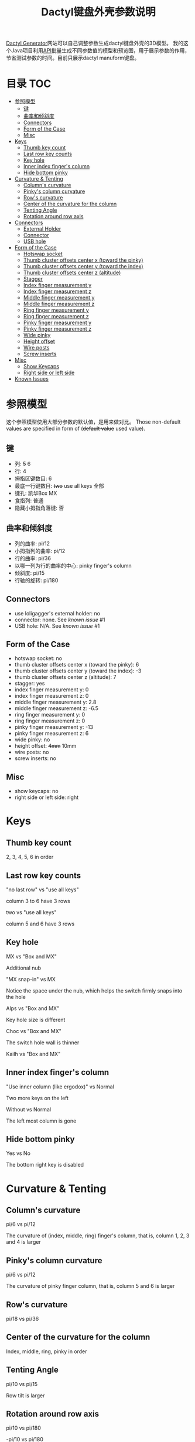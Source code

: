 #+title: Dactyl键盘外壳参数说明

[[https://dactyl.siskam.link][Dactyl Generator]]网站可以自己调整参数生成dactyl键盘外壳的3D模型。
我的这个Java项目利用[[https://dactyl.siskam.link/api][API]]批量生成不同参数值的模型和预览图，用于展示参数的作用，
节省测试参数的时间。目前只展示dactyl manuform键盘。

* 目录                                                                  :TOC:
- [[#参照模型][参照模型]]
  - [[#键][键]]
  - [[#曲率和倾斜度][曲率和倾斜度]]
  - [[#connectors][Connectors]]
  - [[#form-of-the-case][Form of the Case]]
  - [[#misc][Misc]]
- [[#keys][Keys]]
  - [[#thumb-key-count][Thumb key count]]
  - [[#last-row-key-counts][Last row key counts]]
  - [[#key-hole][Key hole]]
  - [[#inner-index-fingers-column][Inner index finger's column]]
  - [[#hide-bottom-pinky][Hide bottom pinky]]
- [[#curvature--tenting][Curvature & Tenting]]
  - [[#columns-curvature][Column's curvature]]
  - [[#pinkys-column-curvature][Pinky's column curvature]]
  - [[#rows-curvature][Row's curvature]]
  - [[#center-of-the-curvature-for-the-column][Center of the curvature for the column]]
  - [[#tenting-angle][Tenting Angle]]
  - [[#rotation-around-row-axis][Rotation around row axis]]
- [[#connectors-1][Connectors]]
  - [[#external-holder][External Holder]]
  - [[#connector][Connector]]
  - [[#usb-hole][USB hole]]
- [[#form-of-the-case-1][Form of the Case]]
  - [[#hotswap-socket][Hotswap socket]]
  - [[#thumb-cluster-offsets-center-x-toward-the-pinky][Thumb cluster offsets center x (toward the pinky)]]
  - [[#thumb-cluster-offsets-center-y-toward-the-index][Thumb cluster offsets center y (toward the index)]]
  - [[#thumb-cluster-offsets-center-z-altitude][Thumb cluster offsets center z (altitude)]]
  - [[#stagger][Stagger]]
  - [[#index-finger-measurement-y][Index finger measurement y]]
  - [[#index-finger-measurement-z][Index finger measurement z]]
  - [[#middle-finger-measurement-y][Middle finger measurement y]]
  - [[#middle-finger-measurement-z][Middle finger measurement z]]
  - [[#ring-finger-measurement-y][Ring finger measurement y]]
  - [[#ring-finger-measurement-z][Ring finger measurement z]]
  - [[#pinky-finger-measurement-y][Pinky finger measurement y]]
  - [[#pinky-finger-measurement-z][Pinky finger measurement z]]
  - [[#wide-pinky][Wide pinky]]
  - [[#height-offset][Height offset]]
  - [[#wire-posts][Wire posts]]
  - [[#screw-inserts][Screw inserts]]
- [[#misc-1][Misc]]
  - [[#show-keycaps][Show Keycaps]]
  - [[#right-side-or-left-side][Right side or left side]]
- [[#known-issues][Known Issues]]

* 参照模型
  这个参照模型使用大部分参数的默认值，是用来做对比。
  Those non-default values are specified in form of (+default value+ used value).
  
** 键
   - 列: +5+ 6
   - 行: 4
   - 拇指区键数目: 6
   - 最底一行键数目: +two+ use all keys 全部
   - 键孔: 凯华Box MX
   - 食指列: 普通
   - 隐藏小拇指角落键: 否
     
** 曲率和倾斜度
   - 列的曲率: pi/12
   - 小拇指列的曲率: pi/12
   - 行的曲率: pi/36
   - 以哪一列为行的曲率的中心: pinky finger's column
   - 倾斜度: pi/15
   - 行轴的旋转: pi/180

** Connectors
   - use loligagger's external holder: no
   - connector: none. See [[Known Issues][known issue]] #1
   - USB hole: N/A. See [[Known Issues][known issue]] #1
    
** Form of the Case
   - hotswap socket: no
   - thumb cluster offsets center x (toward the pinky): 6
   - thumb cluster offsets center y (toward the index): -3
   - thumb cluster offsets center z (altitude): 7
   - stagger: yes
   - index finger measurement y: 0
   - index finger measurement z: 0
   - middle finger measurement y: 2.8
   - middle finger measurement z: -6.5
   - ring finger measurement y: 0
   - ring finger measurement z: 0
   - pinky finger measurement y: -13
   - pinky finger measurement z: 6
   - wide pinky: no
   - height offset: +4mm+ 10mm
   - wire posts: no
   - screw inserts: no

** Misc
   - show keycaps: no
   - right side or left side: right
     
[[file:manuform/manuform-4x6+6-DIAGONAL.png]] 
[[file:manuform/manuform-4x6+6-TOP.png]] 
[[file:manuform/manuform-4x6+6-BACK_TOP.png]] 
[[file:manuform/manuform-4x6+6-BOTTOM.png]] 
[[file:manuform/manuform-4x6+6-BOTTOM_DIST_200.png]] 

* Keys

** Thumb key count
   2, 3, 4, 5, 6 in order
   [[file:manuform/manuform-4x6+x-DIAGONAL-cmp.png]]
  
** Last row key counts
   "no last row" vs "use all keys"
  
   column 3 to 6 have 3 rows
   [[file:manuform/manuform-4x6+6-(keys.last-row=0)-TOP-cmp.png]]
  
   two vs "use all keys"
  
   column 5 and 6 have 3 rows
   [[file:manuform/manuform-4x6+6-(keys.last-row=2)-TOP-cmp.png]] 

** Key hole
   MX vs "Box and MX"

   Additional nub
   [[file:manuform/manuform-4x6+6-(keys.switch-type=mx)-BOTTOM_DIST_200-cmp.png]] 

   "MX snap-in" vs MX
  
   Notice the space under the nub, which helps the switch firmly snaps into the hole 
   [[file:manuform/manuform-4x6+6-(keys.switch-type=mx-snap-in)-BOTTOM_DIST_200-cmp.png]] 

   Alps vs "Box and MX"
  
   Key hole size is different
   [[file:manuform/manuform-4x6+6-(keys.switch-type=alps)-BOTTOM_DIST_200-cmp.png]]  

   Choc vs "Box and MX"
  
   The switch hole wall is thinner
   [[file:manuform/manuform-4x6+6-(keys.switch-type=choc)-BOTTOM_DIST_200-cmp.png]] 

   Kailh vs "Box and MX"
   [[file:manuform/manuform-4x6+6-(keys.switch-type=kailh)-BOTTOM_DIST_200-cmp.png]] 

** Inner index finger's column
   "Use inner column (like ergodox)" vs Normal

   Two more keys on the left
   [[file:manuform/manuform-4x6+6-(keys.inner-column=ergodox)-TOP-cmp.png]]  
   
   Without vs Normal

   The left most column is gone
   [[file:manuform/manuform-4x6+6-(keys.inner-column=without)-TOP-cmp.png]] 

** Hide bottom pinky
   Yes vs No

   The bottom right key is disabled
   [[file:manuform/manuform-4x6+6-(keys.hide-last-pinky=yes)-TOP-cmp.png]] 

* Curvature & Tenting
  
** Column's curvature
   pi/6 vs pi/12

   The curvature of (index, middle, ring) finger's column, that is, column 1, 2, 3 and 4 is larger
   [[file:manuform/manuform-4x6+6-(curve.column-curvature=pi_6)-DIAGONAL-cmp.png]] 
   
** Pinky's column curvature
   pi/6 vs pi/12

   The curvature of pinky finger column, that is, column 5 and 6 is larger
   [[file:manuform/manuform-4x6+6-(curve.pinky-column-curvature=pi_6)-DIAGONAL-cmp.png]] 

** Row's curvature
   pi/18 vs pi/36
   [[file:manuform/manuform-4x6+6-(curve.row-curvature=pi_18)-DIAGONAL-cmp.png]] 
   
** Center of the curvature for the column
   Index, middle, ring, pinky in order
   [[file:manuform/manuform-4x6+6-(curve.centercol)-DIAGONAL-cmp.png]] 

** Tenting Angle
   pi/10 vs pi/15

   Row tilt is larger
   [[file:manuform/manuform-4x6+6-(curve.tenting=10)-DIAGONAL-cmp.png]] 

** Rotation around row axis
   pi/10 vs pi/180
   [[file:manuform/manuform-4x6+6-(curve.rotate-x=pi_10)-DIAGONAL-cmp.png]] 

   -pi/10 vs pi/180
   [[file:manuform/manuform-4x6+6-(curve.rotate-x=-pi_10)-DIAGONAL-cmp.png]] 

   -pi/36 vs pi/180
   [[file:manuform/manuform-4x6+6-(curve.rotate-x=-pi_36)-DIAGONAL-cmp.png]] 
* Connectors
  
** External Holder
   Yes vs No
   [[file:manuform/manuform-4x6+6-(connector.external=yes)-BACK_TOP-cmp.png]] 

** Connector
   Skipped. See [[Known Issues][known issue]] #1 

** USB hole
   Skipped. See [[Known Issues][known issue]] #1 

* Form of the Case

** Hotswap socket
   Yes vs No
   [[file:manuform/manuform-4x6+6-(form.hotswap=yes)-BOTTOM_DIST_200-cmp.png]] 

** Thumb cluster offsets center x (toward the pinky)
   The greater the value, thumb cluster is closer to right, toward pinky finger, toward x positive direction
   
   1 vs 6
   [[file:manuform/manuform-4x6+6-(form.thumb-cluster-offset-x=1)-DIAGONAL-cmp.png]] 
   
** Thumb cluster offsets center y (toward the index)
   The greater the value, thumb cluster is more toward to index finger, toward y positive direction
   
   3 vs -3
   [[file:manuform/manuform-4x6+6-(form.thumb-cluster-offset-y=3)-DIAGONAL-cmp.png]] 
   
** Thumb cluster offsets center z (altitude)
   The greater the value, thumb cluster is higher
   
   17 vs 7
   [[file:manuform/manuform-4x6+6-(form.thumb-cluster-offset-z=17)-DIAGONAL-cmp.png]] 

** Stagger
   Yes vs No

   [[file:manuform/manuform-4x6+6-(form.stagger=no)-TOP-cmp.png]] 
   [[file:manuform/manuform-4x6+6-(form.stagger=no)-DIAGONAL-cmp.png]] 
   
** Index finger measurement y
   The greater the value, index finger's column (column 1 and 2) is more far away from hand, toward y positive direction
   
   10 vs 0
   [[file:manuform/manuform-4x6+6-(form.stagger-index-y=10)-TOP-cmp.png]] 

** Index finger measurement z
   The greater the value, index finger's column (column 1 and 2) is higher

   15 vs 0
   [[file:manuform/manuform-4x6+6-(form.stagger-index-z=15)-DIAGONAL-cmp.png]] 

** Middle finger measurement y
   The greater the value, the middle finger's column (column 3) is more far away from hand, toward y positive direction

   10 vs 2.8
   [[file:manuform/manuform-4x6+6-(form.stagger-middle-y=10)-TOP-cmp.png]] 
   
** Middle finger measurement z
   The greater the value, the middle finger's column (column 3) is higher

   0 vs -6.5
   [[file:manuform/manuform-4x6+6-(form.stagger-middle-z=0)-DIAGONAL-cmp.png]] 

** Ring finger measurement y
   The greater the value, the ring finger's column (column 4) is more far away from hand, toward y positive direction

   10 vs 0
   [[file:manuform/manuform-4x6+6-(form.stagger-ring-y=10)-TOP-cmp.png]] 
   
** Ring finger measurement z
   The greater the value, the ring finger's column (column 4) is higher

   15 vs 0
   [[file:manuform/manuform-4x6+6-(form.stagger-ring-z=15)-DIAGONAL-cmp.png]] 

** Pinky finger measurement y
   The greater the value, the pinky finger's column (column 5 and 6) is more far away from hand, toward y positive direction

   0 vs -13
   [[file:manuform/manuform-4x6+6-(form.stagger-pinky-y=0)-TOP-cmp.png]] 
   
** Pinky finger measurement z
   The greater the value, the pinky finger's column (column 5 and 6) is higher

   0 vs 6
   [[file:manuform/manuform-4x6+6-(form.stagger-pinky-z=0)-DIAGONAL-cmp.png]]

** Wide pinky
   Whether the right most column uses 1.5u keycap

   No vs Yes
   [[file:manuform/manuform-4x6+6-(form.wide-pinky=yes)-DIAGONAL-cmp.png]] 

** Height offset
   The overall height of the keyboard case

   4mm vs 10mm
   [[file:manuform/manuform-4x6+6-(form.height-offset=4)-DIAGONAL-cmp.png]] 

** Wire posts
   Sorry I haven't tried it. Enable it if you think it helps wiring.
   [[file:manuform/manuform-4x6+6-(form.wire-post=yes)-BOTTOM-cmp.png]] 

** Screw inserts
   5 screw hole. They are hollow even though they looks solid in the rendered preview image,
   because OpenSCAD full geometry render is time-consuming.

   Yes vs No
   [[file:manuform/manuform-4x6+6-(form.screw-inserts=yes)-BOTTOM-cmp.png]] 

* Misc

** Show Keycaps
   Just for display

   Yes vs No
   [[file:manuform/manuform-4x6+6-(misc.keycaps=yes)-DIAGONAL-cmp.png]] 
  
** Right side or left side
   Left vs Right
   [[file:manuform/manuform-4x6+6-(misc.left-side)-DIAGONAL-cmp.png]] 
   
* Known Issues
  1. Connectors
     
     Because dactyl manuform API has a [[https://github.com/ibnuda/dactyl-keyboard/pull/87][BUG]] to get the parameter connector type, the
     base model sets parameter ~connector~ to ~none~ which is the default value in
     source code, and demo to parameter ~connector~ and ~USB hole~ is skipped.
     Demo will be updated once my fix is merged by dactyl generator author.
   
  2. Custom thumb cluster
     
     This function is experimental and only top 3 thumb keys (take right thumb
     cluster for example, top right, top left, middle left) are customizable. See
     this [[https://github.com/ibnuda/dactyl-keyboard/issues/28][dactyl generator issue]]. The demo to these parameters is skipped.
